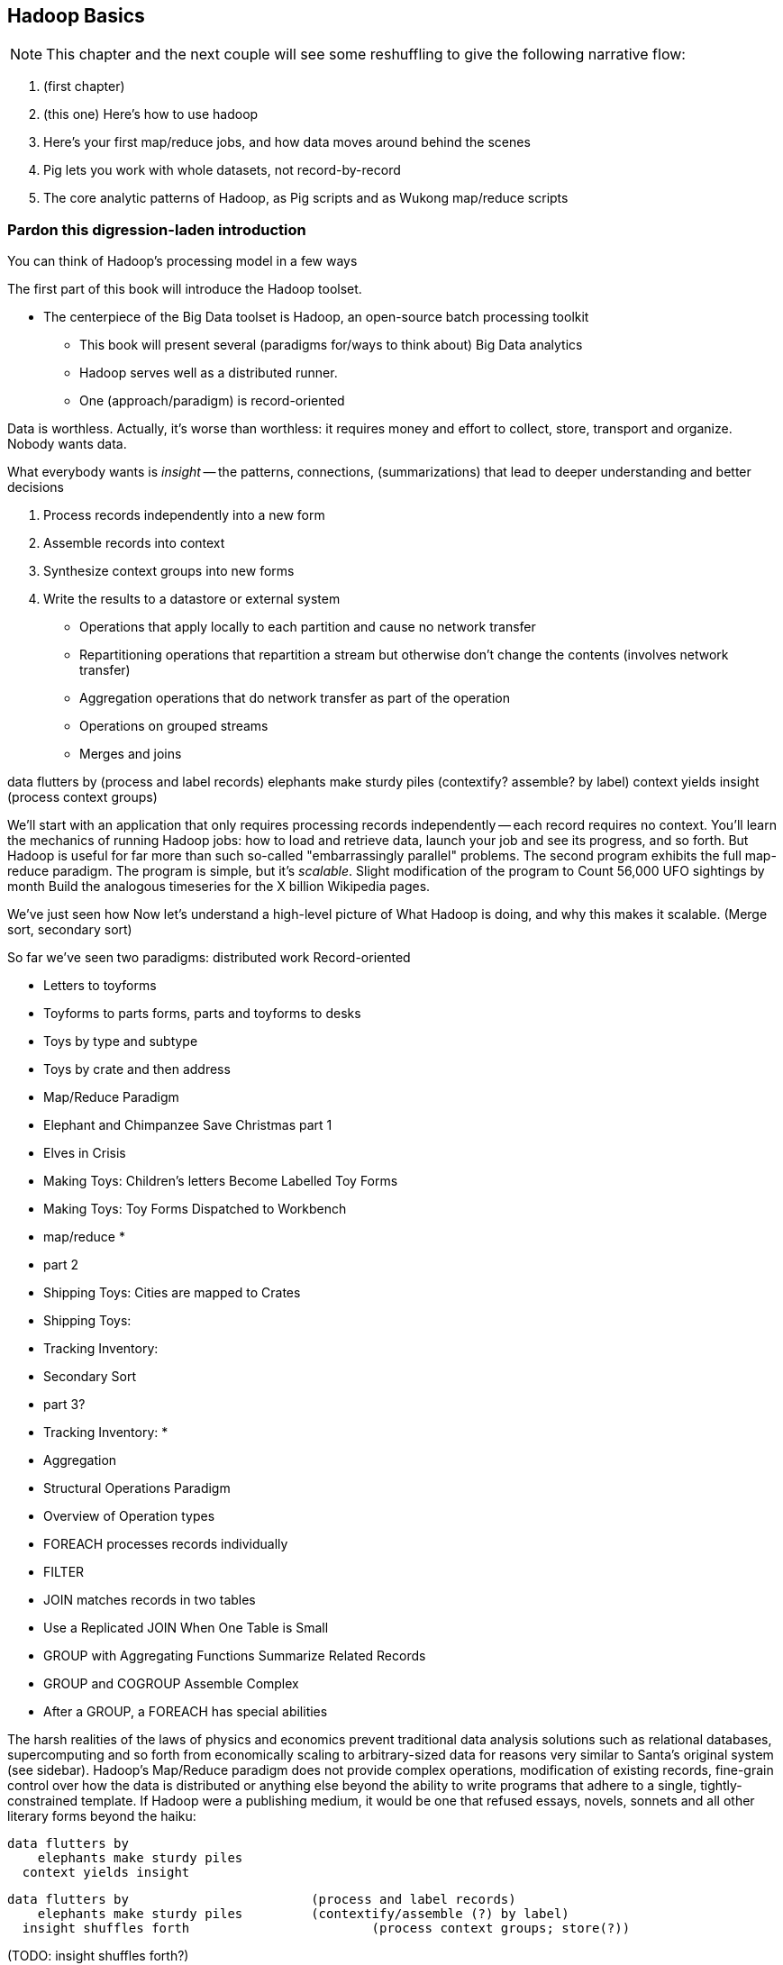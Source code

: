 [[simple_transform]]
== Hadoop Basics

NOTE: This chapter and the next couple will see some reshuffling to give the following narrative flow:

1. (first chapter)
2. (this one) Here's how to use hadoop
3. Here's your first map/reduce jobs, and how data moves around behind the scenes
4. Pig lets you work with whole datasets, not record-by-record
5. The core analytic patterns of Hadoop, as Pig scripts and as Wukong map/reduce scripts

=== Pardon this digression-laden introduction

You can think of Hadoop's processing model in a few ways

The first part of this book will introduce the Hadoop toolset.

- The centerpiece of the Big Data toolset is Hadoop, an open-source batch processing toolkit

* This book will present several (paradigms for/ways to think about) Big Data analytics
* Hadoop serves well as a distributed runner.
* One (approach/paradigm) is record-oriented

Data is worthless. Actually, it's worse than worthless: it requires money and effort to collect, store, transport and organize. Nobody wants data.

What everybody wants is _insight_ -- the patterns, connections, (summarizations) that lead to deeper understanding and better decisions

1. Process records independently into a new form
2. Assemble records into context
3. Synthesize context groups into new forms
4. Write the results to a datastore or external system

* Operations that apply locally to each partition and cause no network transfer
* Repartitioning operations that repartition a stream but otherwise don't change the contents (involves network transfer)
* Aggregation operations that do network transfer as part of the operation
* Operations on grouped streams
* Merges and joins

data flutters by              (process and label records)
elephants make sturdy piles   (contextify? assemble? by label)
context yields insight        (process context groups)

We'll start with an application that only requires processing records independently -- each record requires no context. 
You'll learn the mechanics of running Hadoop jobs: how to load and retrieve data, launch your job and see its progress, and so forth.
But Hadoop is useful for far more than such
 so-called "embarrassingly parallel" problems.
The second program exhibits the full map-reduce paradigm.
The program is simple, but it's _scalable_. Slight modification of the program to 
Count 56,000 UFO sightings by month
  Build the analogous timeseries for the X billion Wikipedia pages.

We've just seen how
 Now let's understand a high-level picture of
  What Hadoop is doing, and why this makes it scalable.
(Merge sort, secondary sort)

So far we've seen two paradigms: distributed work 
Record-oriented

* Letters to toyforms
* Toyforms to parts forms, parts and toyforms to desks
* Toys by type and subtype
* Toys by crate and then address

* Map/Reduce Paradigm
    * Elephant and Chimpanzee Save Christmas part 1
        * Elves in Crisis
        *  Making Toys: Children's letters Become Labelled Toy Forms
        * Making Toys: Toy Forms Dispatched to Workbench
    * map/reduce
        * 
    * part 2
        * Shipping Toys: Cities are mapped to Crates
        * Shipping Toys: 
        * Tracking Inventory: 
    * Secondary Sort
    * part 3?
        * Tracking Inventory: 
        * 
    * Aggregation
* Structural Operations Paradigm
    * Overview of Operation types
    * FOREACH processes records individually
    * FILTER 
    * JOIN matches records in two tables
    * Use a Replicated JOIN When One Table is Small
    * GROUP with Aggregating Functions Summarize Related Records
    * GROUP and COGROUP Assemble Complex
    * After a GROUP, a FOREACH has special abilities


The harsh realities of the laws of physics and economics prevent traditional data analysis solutions such as relational databases, supercomputing and so forth from economically scaling to arbitrary-sized data for reasons very similar to Santa's original system (see sidebar).  Hadoop's Map/Reduce paradigm does not provide complex operations, modification of existing records, fine-grain control over how the data is distributed or anything else beyond the ability to write programs that adhere to a single, tightly-constrained template.  If Hadoop were a publishing medium, it would be one that refused essays, novels, sonnets and all other literary forms beyond the haiku:

      data flutters by
          elephants make sturdy piles
        context yields insight 

    data flutters by              		(process and label records)
        elephants make sturdy piles   	(contextify/assemble (?) by label)
      insight shuffles forth        		(process context groups; store(?))

(TODO: insight shuffles forth?)

Our Map/Reduce haiku illustrates Hadoop's template:  

1. The Mapper portion of your script processes records, attaching a label to each. 
2. Hadoop assembles those records into context groups according to their label.
3. The Reducer portion of your script processes those context groups and writes them to a data store or external system.  

What is remarkable is that from this single primitive, we can construct the familiar relational operations (such as GROUPs and ROLLUPs) of traditional databases, many machine-learning algorithms, matrix and graph transformations and the rest of the advanced data analytics toolkit.  In the next two chapters, we will demonstrate high-level relational operations and illustrate the Map/Reduce patterns they express.  In order to understand the performance and reasoning behind those patterns, let's first understand the motion of data within a Map/Reduce job.

=== The Map Phase Processes and Labels Records Individually

The Map phase receives 0, 1 or many records individually, with no guarantees from Hadoop about their numbering, order or allocation.  (FOOTNOTE: In special cases, you may know that your input bears additional guarantees -- for example, the MERGE/JOIN described in Chapter (TODO:  REF) requires its inputs to be in total sorted order. It is on you, however, to enforce and leverage those special properties.)  Hadoop does guarantee that every record arrives in whole to exactly one Map task and that the job will only succeed if every record is processed without error.  

The Mapper receives those records sequentially -- it must fully process one before it receives the next -- and can emit 0, 1 or many inputs of any shape or size.  The chimpanzees working on the SantaCorp project received letters but dispatched toy forms.  Julia's thoughtful note produced two toy forms, one for her doll and one for Joe's robot, while the spam letter produced no toy forms.  Hadoop's 'distcp' utility, used to copy data from cluster to cluster, takes this to a useful extreme:  Each Mapper's input is a remote file to fetch.  Its action is to write that file's contents directly to the HDFS as a Datanode client and its output is a summary of what it transferred.  

The right way to bring in data from an external resource is by creating a custom loader or input format (see the chapter on Advanced Pig (TODO:  REF)), which decouples loading data from processing data and allows Hadoop to intelligently manage tasks.  The poor-man's version of a custom loader, useful for one-offs, is to prepare a small number of file names, URLs, database queries or other external handles as input and emit the corresponding contents.  

Please be aware, however, that it is only appropriate to access external resources from within a Hadoop job in exceptionally rare cases.  Hadoop processes data in batches, which means failure of a single record results in the retry of the entire batch.  It also means that when the remote resource is unavailable or responding sluggishly, Hadoop will spend several minutes and unacceptably many retries before abandoning the effort.  Lastly, Hadoop is designed to drive every system resource at its disposal to its performance limit.  (FOOTNOTE: We will drive this point home in the chapter on Event Log Processing (TODO:  REF), where we will stress test a web server to its performance limit by replaying its request logs at full speed.)

While a haiku with only its first line is no longer a haiku, a Hadoop job with only a Mapper is a perfectly acceptable Hadoop job, as you saw in the Pig Latin translation example.  In such cases, each Map Task's output is written directly to the HDFS, one file per Map Task, as you've seen.  Such jobs are only suitable, however, for so-called "embarrassingly parallel problems" -- where each record can be processed on its own with no additional context.  

The Map stage in a Map/Reduce job has a few extra details.  It is responsible for labeling the processed records for assembly into context groups.  Hadoop files each record into the equivalent of the pigmy elephants' file folders:  an in-memory buffer holding each record in sorted order.  There are two additional wrinkles, however, beyond what the pigmy elephants provide.  First, the Combiner feature lets you optimize certain special cases by preprocessing partial context groups on the Map side; we will describe these more in a later chapter (TODO:  REF). Second, if the sort buffer reaches or exceeds a total count or size threshold, its contents are "spilled" to disk and subsequently merge/sorted to produce the Mapper's proper output.  

=== SIDEBAR: What's Fast At High Scale


image::images/02-Throughput-and-Cost-for-Compute-Primitives-aka-Numbers-Every-Programmer-Should-Know.png[Throughput and Cost for Compute Primitives -- the "Numbers Every Programmer Should Know"]

image::images/02-Cost-to-Host-and-Serve-1TB.png[Cost to Host and Serve One Billion 1kB Records (1 TB)]

The table at the right (TODO:  REF) summarizes the 2013 values for Peter Norvig's http://norvig.com/21-days.html#answers["Numbers Every Programmer Should Know."]   -- the length of time for each computation primitive on modern hardware.  We've listed the figures several different ways: as latency (time to execute); as the number of 500-byte records that could be processed in an hour (TODO: day), if that operation were the performance bottleneck of your process; and as an amount of money to process one billion records of 500-byte each on commodity hardware.  Big Data requires high volume, high throughput computing, so our principle bound is the speed at which data can be read from and stored to disk.  What is remarkable is that with the current state of technology, most of the other operations are slammed to one limit or the other:  either bountifully unconstraining or devastatingly slow.  That lets us write down the following "rules for performance at scale:"

* High throughput programs cannot run faster than x (TODO:  Insert number)
* Data can be streamed to and from disk at x GB per hour (x records per hour, y records per hour, z dollars per billion records) (TODO:  insert numbers)
* High throughput programs cannot run faster than that but not run an order of magnitude slower.
* Data streams over the network at the same rate as disk.
* Memory access is infinitely fast.
* CPU is fast enough to not worry about except in the obvious cases where it is not.
* Random access (seeking to individual records) on disk is unacceptably slow.
* Network requests for data (anything involving a round trip) is infinitely slow.
* Disk capacity is free.
* CPU and network transfer costs are cheap.
* Memory is expensive and cruelly finite.  For most tasks, available memory is either all of your concern or none of your concern.

Now that you know how Hadoop moves data around, you can use these rules to explain its remarkable scalability.  

1. Mapper streams data from disk and spills it back to disk; cannot go faster than that.
2. In between, your code processes the data
3. If your unwinding proteins or multiplying matrices are otherwise CPU or memory bound, Hadoop at least will not get in your way; the typical Hadoop job can process records as fast as they are streamed.
4. Spilled records are sent over the network and spilled back to disk; again, cannot go faster than that.


That leaves the big cost of most Hadoop jobs: the midstream merge-sort. Spilled blocks are merged in several passes (at the Reducer and sometimes at the Mapper) as follows. Hadoop begins streaming data from each of the spills in parallel.  Under the covers, what this means is that the OS is handing off the contents of each spill as blocks of memory in sequence.  It is able to bring all its cleverness to bear, scheduling disk access to keep the streams continually fed as rapidly as each is consumed.  

Hadoop's actions are fairly straightforward.  Since the spills are each individually sorted, at every moment the next (lowest ordered) record to emit is guaranteed to be the next unread record from one of its streams.  It continues in this way, eventually merging each of its inputs into an unbroken output stream to disk.  The memory requirements -- the number of parallel streams times the buffer size per stream -- are manageable and the CPU burden is effectively nil, so the merge/sort as well runs at the speed of streaming to disk.  

At no point does the Hadoop framework require a significant number of seeks on disk or requests over the network.  

is individually sorted, the first (lowest ordered record) in the merged stream to emit is guaranteed to be the lowest ordered record in one of its input streams.  




Introduce the chapter to the reader
* take the strands from the last chapter, and show them braided together
* in this chapter, you'll learn .... OR ok we're done looking at that, now let's xxx
* Tie the chapter to the goals of the book, and weave in the larger themes
* perspective, philosophy, what we'll be working, a bit of repositioning, a bit opinionated, a bit personal.

=== Chimpanzee and Elephant Start a Business ===

A few years back, two friends -- JT, a gruff silverback chimpanzee, and Nanette, a meticulous matriarch elephant -- decided to start a business. As you know, Chimpanzees love nothing more than sitting at keyboards processing and generating text. Elephants have a prodigious ability to store and recall information, and will carry huge amounts of cargo with great determination. This combination of skills impressed a local publishing company enough to earn their first contract, so Chimpanzee and Elephant Corporation (C&E Corp for short) was born.

The publishing firm’s project was to translate the works of Shakespeare into every language known to man, so JT and Nanette devised the following scheme.  Their crew set up a large number of cubicles, each with one elephant-sized desk and one or more chimp-sized desks, and a command center where JT and Nanette can coordinate the action. As with any high-scale system, each member of the team has a single responsibility to perform. The task of a chimpanzee is simply to read a set of passages, and type out the corresponding text in a new language. The cubicle's librarian elephant maintains a neat set of scrolls, according to a scheme Nanette devised, with each scroll holding a passage to translate or some passage's translated result.

JT acts as foreman for the chimpanzees. When each worker clocks in for the day, they check with JT, who hands off the day's translation manual and the name of a passage to translate. Throughout the day, as each chimp completes their assigned passage, they radio in to JT, who names the next passage to translate. Nanette, meanwhile, serves as chief librarian. She keeps a card catalog that lists, for every book, the location and essential characteristics of the various scrolls that maintain its contents.

JT and Nanette work wonderfully together -- JT rambunctiously barking orders, Nanette peacefully gardening her card catalog -- and subtly improve the efficiency of their team in a variety of ways. We'll look closely at their bag of tricks later in the book (TODO ref) but here are two. The most striking thing any visitor to the worksite will notice is how _calm_ everything is. One reason for this is Nanette's filing scheme, which designates each book passage to be stored by multiple elephants. Nanette quietly advises JT of each passage's location, allowing him to almost always assign his chimpanzees a passage held by the librarian in their cubicle. In turn, when an elephant receives a freshly-translated scroll, she makes two photocopies and dispatches them to two other cubicles. The hallways contain a stately parade of pygmy elephants, each carrying an efficient load; the only traffic consists of photocopied scrolls to store and the occasional non-cubicle-local assignment.

The other source of calm is on the part of their clients, who know that when Nanette's on the job, their archives are safe -- the words of Shakespeare will retain their eternal form footnote:[When Nanette is not on the job, it's a total meltdown -- a story for much later in the book. But you'd be wise to always take extremely good care of the Nanettes in your life.] To ensure that no passage is never lost, the librarians on Nanette's team send regular reports on the scrolls they maintain. If ever an elephant doesn't report in (whether it stepped out for an hour or left permanently), Nanette identifies the scrolls designated for that elephant and commissions the various librarians who hold other replicas of that scroll to make and dispatch fresh copies. Each scroll also bears a check of authenticity validating that photocopying, transferring its contents or even mouldering on the shelf has caused no loss of fidelity. Her librarians regularly recalculate those checks and include them in their reports, so if even a single letter on a scroll has been altered, Nanette can commission a new replica at once.

=== Map-only Jobs: Process Records Individually ===

We might not be as clever as JT's multilingual chimpanzees, but even we can translate text into Pig Latin. For the unfamiliar, here's how to http://en.wikipedia.org/wiki/Pig_latin#Rules[translate standard English into Pig Latin]:

* If the word begins with a consonant-sounding letter or letters, move them to the end of the word adding "ay": "happy" becomes "appy-hay", "chimp" becomes "imp-chay" and "yes" becomes "es-yay".
* In words that begin with a vowel, just append the syllable "way": "another" becomes "another-way", "elephant" becomes "elephant-way".

<<pig_latin_translator>> is our first Hadoop job, a program that translates plain text files into Pig Latin. It's written in Wukong, a simple library to rapidly develop big data analyses. Like the chimpanzees, it is single-concern: there's nothing in there about loading files, parallelism, network sockets or anything else. Yet you can run it over a text file from the commandline -- or run it over petabytes on a cluster (should you for whatever reason have a petabyte of text crying out for pig-latinizing).


[[pig_latin_translator]]
.Pig Latin translator, actual version
----
    CONSONANTS   = "bcdfghjklmnpqrstvwxz"
    UPPERCASE_RE = /[A-Z]/
    PIG_LATIN_RE = %r{
      \b                  # word boundary
      ([#{CONSONANTS}]*)  # all initial consonants
      ([\w\']+)           # remaining wordlike characters
      }xi

    each_line do |line|
      latinized = line.gsub(PIG_LATIN_RE) do
        head, tail = [$1, $2]
        head       = 'w' if head.blank?
        tail.capitalize! if head =~ UPPERCASE_RE
        "#{tail}-#{head.downcase}ay"
      end
      yield(latinized)
    end
----

[[pig_latin_translator]]
.Pig Latin translator, pseudocode
----
    for each line,
      recognize each word in the line and change it as follows:
        separate the head consonants (if any) from the tail of the word
	if there were no initial consonants, use 'w' as the head
        give the tail the same capitalization as the word
        change the word to "{tail}-#{head}ay"
      end
      emit the latinized version of the line
    end
----

.Ruby helper
****
* The first few lines define "regular expressions" selecting the initial characters (if any) to move. Writing their names in ALL CAPS makes them be constants.
* Wukong calls the `each_line do ... end` block with each line; the `|line|` part puts it in the `line` variable.
* the `gsub` ("globally substitute") statement calls its `do ... end` block with each matched word, and replaces that word with the last line of the block.
* `yield(latinized)` hands off the `latinized` string for wukong to output
****

It's best to begin developing jobs locally on a subset of data. Run your Wukong script directly from your terminal's commandline:

    wu-local examples/text/pig_latin.rb data/magi.txt -

The `-` at the end tells wukong to send its results to standard out (STDOUT) rather than a file -- you can pipe its output into other unix commands or Wukong scripts. In this case, there is no consumer and so the output should appear on your terminal screen. The last line should read:

    Everywhere-way ey-thay are-way isest-way. Ey-thay are-way e-thay agi-may.

That's what it looks like when a `cat` is feeding the program data; let's see how it works when an elephant sets the pace.

==== Transfer Data to the Cluster ====

_Note: this assumes you have a working Hadoop installation, however large or small, running in distributed mode. Appendix 1 (TODO REF) lists resources for acquiring one._

Hadoop jobs run best reading data from the Hadoop Distributed File System (HDFS). To copy the data onto the cluster, run these lines:

    hadoop fs -mkdir ./data
    hadoop fs -put   wukong_example_data/text ./data/

These commands understand `./data/text` to be a path on the HDFS, not your local disk; the dot `.` is treated as your HDFS home directory (use it as you would `~` in Unix.). The `wu-put` command, which takes a list of local paths and copies them to the HDFS, treats its final argument as an HDFS path by default, and all the preceding paths as being local.

==== Run the Job on the Cluster ====

First, let's test on the same tiny little file we used at the commandline.
// Make sure to notice how much _longer_ it takes this elephant to squash a flea than it took to run without Hadoop.

    wukong launch examples/text/pig_latin.rb ./data/text/magi.txt ./output/latinized_magi

TODO: something about what the reader can expect to see on screen

While the script outputs a bunch of happy robot-ese to your screen, open up the jobtracker in your browser window by visiting `http://hostname_of_jobtracker:50030`. The job should appear on the jobtracker window within a few seconds -- likely in more time than the whole job took to complete. You will see (TODO describe jobtracker job overview).

You can compare its output to the earlier by running

    hadoop fs -cat ./output/latinized_magi/\*

That command, like the Unix ‘cat’ command, dumps the contents of a file to standard out, so you can pipe it into any other command line utility.  It produces the full contents of the file, which is what you would like for use within scripts but if your file is hundreds of MB large, as HDFS files typically are, dumping its entire contents to your terminal screen is ill appreciated.  We typically, instead, use the Unix ‘head’ command to limit its output (in this case, to the first ten lines).

    hadoop fs -cat ./output/latinized_magi/\* | head -n 10

Since you wouldn't want to read a whole 10GB file just to see whether the right number of closing braces come at the end, there is also a `hadoop fs -tail` command that dumps the terminal one kilobyte of a file.

Here's what the head and tail of your output should contain:

    TODO screenshot of hadoop fs -cat ./output/latinized_magi/\* | head -n 10
    TODO screenshot of hadoop fs -tail ./output/latinized_magi/\*

=== Map/Reduce

As a demonstration, let's find out when aliens like to visit the planet earth. Here is a Wukong script to processes the UFO dataset to find the aggregate number of sightings per month:

----
DEFINE MODEL FOR INPUT RECORDS
MAPPER EXTRACTS MONTHS, EMITS MONTH AS KEY WITH NO VALUE
COUNTING REDUCER INCREMENTS ON EACH ENTRY IN GROUP AND EMITS TOTAL IN FINALIZED METHOD
----

To run the Wukong job, go into the (TODO: REF) directory and run

----
wu-run monthly_visit_counts.rb --reducers_count=1 /data_UFO_sightings.tsv /dataresults monthly_visit_counts-wu.tsv
----

The output shows (TODO:CODE: INSERT CONCLUSIONS).

==== Wikipedia Visitor Counts

Let’s put Pig to a sterner test.  Here’s the script above, modified to run on the much-larger Wikipedia dataset and to assemble counts by hour, not month:

EDIT TODO modified script

==== See Progress and Results

EDIT Wikipedia visitor counts, summing values -- not weather, not articles

Now let's run it on a corpus large enough to show off the power of distributed computing. Shakespeare's combined works are too small -- at (TODO find size) even the prolific bard's lifetime of work won't make Hadoop break a sweat. Luckily, we've had a good slice of humanity typing thoughts into wikipedia for several years, and the corpus containing every single wikipedia article is enough to warrant Hadoop's power (and tsoris footnote:[trouble and suffering]).

    wukong launch examples/text/pig_latin.rb ./data/text/wikipedia/wp_articles ./output/latinized_wikipedia

TODO screenshot of output, and fix up filenames

This job will take quite a bit longer to run, giving us a chance to demonstrate how to monitor its progress.  (If your cluster is so burly the job finishes in under a minute or so, quit bragging and supply enough duplicate copies of the input to grant you time.)  In the center of the Job Tracker’s view of your job, there is a table listing, for Mappers and Reducers, the number of tasks pending (waiting to be run), running, complete, killed (terminated purposefully not by error) and failed (terminated due to failure).

The most important numbers to note are the number of running tasks (there should be some unless your job is finished or the cluster is congested) and the number of failed tasks (for a healthy job on a healthy cluster, there should never be any).  Don't worry about killed tasks; for reasons we'll explain later on, it's OK if a few appear late in a job. We will describe what to do when there are failing attempts later in the section on debugging Hadoop jobs (TODO:  REF), but in this case, there shouldn't be any.  Clicking on the number of running Map tasks will take you to a window that lists all running attempts (and similarly for the other categories). On the completed tasks listing, note how long each attempt took; for the Amazon M3.xlarge machines we used, each attempt took about x seconds (TODO: correct time and machine size). There is a lot of information here, so we will pick this back up in chapter (TODO ref), but the most important indicator is that your attempts complete in a uniform and reasonable length of time. There could be good reasons why you might find task 00001 to still be running after five minutes while other attempts have been finishing in ten seconds, but if that's not what you thought would happen you should dig deeper footnote:[A good reason is that task 00001's input file was compressed in a non-splittable format and is 40 times larger than the rest of the files. A bad reason is that task 00001 is trying to read from a failing-but-not-failed datanode, or has a corrupted record that is sending the XML parser into recursive hell. The good reasons you can always predict from the data itself; otherwise assume it's a bad reason].

You should get in the habit of sanity-checking the number of tasks and the input and output sizes at each job phase for the jobs you write. In this case, the job should ultimately require x Map tasks, no Reduce tasks and on our x machine cluster, it completed in x minutes. For this input, there should be one Map task per HDFS block, x GB of input with the typical one-eighth GB block size, means there should be 8x Map tasks.  Sanity checking the figure will help you flag cases where you ran on all the data rather than the one little slice you intended or vice versa; to cases where the data is organized inefficiently; or to deeper reasons that will require you to flip ahead to chapter (TODO:  REF).

Annoyingly, the Job view does not directly display the Mapper input data, only the cumulative quantity of data per source, which is not always an exact match.  Still, the figure for HDFS bytes read should closely match the size given by ‘Hadoop fs -du’ (TODO: add pads to command).

You can also estimate how large the output should be, using the "Gift of the Magi" sample we ran earlier (one of the benefits of first running in local mode). That job had an input size of x bytes and an output size of y bytes, for an expansion factor of z, and there is no reason to think the expansion factor on the whole Wikipedia corpus should be much different. In fact, dividing the HDFS bytes written by the HDFS bytes read line shows an expansion factor of q.

We cannot stress enough how important it is to validate that your scripts are doing what you think they are. The whole problem of Big Data is that it is impossible to see your data in its totality.  You can spot-check your data, and you should, but without independent validations like these you're vulnerable to a whole class of common defects. This habit -- of validating your prediction of the job’s execution -- is not a crutch offered to the beginner, unsure of what will occur; it is a best practice, observed most diligently by the expert, and one every practitioner should adopt.

=== The HDFS: Highly Durable Storage Optimized for Analytics ===

The HDFS, as we hope you’ve guessed, holds the same role within Hadoop that Nanette and her team of elephants do within C&E Corp.  It ensures that your data is always available for use, never lost or degraded and organized to support efficient Map/Reduce jobs.  Files are stored on the HDFS as blocks of limited size (128 MB is a common choice).  Each block belongs to exactly one file; a file larger than the block size is stored in multiple blocks.  The blocks are stored in cooked form as regular files on one of the Datanode’s regular volumes.  (Hadoop’s decision to use regular files rather than attempting lower-level access to the disk, as many traditional databases do, helps make it remarkably portable, promotes reliability and plays to the strengths of the operating system’s finely-tuned access mechanisms.)

The HDFS typically stores multiple replicas of each block (three is the universal default, although you can adjust it per file), distributed across the cluster.  Blocks within the same file may or may not share a Datanode but replicas never do (or they would not be replicas, would they?).  The obvious reason for this replication is availability and durability -- you can depend on finding a live Datanode for any block and you can depend that, if a Datanode goes down, a fresh replica can be readily produced.

JT and Nanette’s workflow illustrates the second benefit of replication:  being able to “move the compute to the data, not [expensively] moving the data to the compute.”  Multiple replicas give the Job Tracker enough options that it can dependably assign most tasks to be “Mapper-local.”

Like Nanette, the Namenode holds no data, only a sort of file allocation table (FAT), tracking for every file the checksum responsible Datanodes and other essential characteristics of each of its blocks.  The Namenode depends on the Datanodes to report in regularly. Every three seconds, it sends a heartbeat -- a lightweight notification saying, basically, "I'm still here!". On a longer timescale, each Datanode prepares a listing of the replicas it sees on disk along with a full checksum of each replica's contents. Having the Datanode contact the Namenode is a good safeguard that it is operating regularly and with good connectivity. Conversely, the Namenode uses the heartbeat response as its opportunity to issue commands dening a struggling Datanode.

If, at any point, the Namenode finds a Datanode has not sent a heartbeat for several minutes, or if a block report shows missing or corrupted files, it will commission new copies of the affected blocks by issuing replication commands to other Datanodes as they heartbeat in.

A final prominent role the Namenode serves is to act as the public face of the HDFS.  The ‘put’ and ‘get’ commands you just ran were Java programs that made network calls to the Namenode.  There are API methods for the rest of the file system commands you would expect for use by that or any other low-level native client.  You can also access its web interface, typically by visiting port 50070 (`http://hostname.of.namenode:50070`), which gives you the crude but effective ability to view its capacity, operational status and, for the very patient, inspect the contents of the HDFS.

Sitting behind the scenes is the often-misunderstood secondary Namenode; this is not, as its name implies and as you might hope, a hot standby for the Namenode.  Unless you are using the “HA namenode” feature provided in later versions of Hadoop, if your Namenode goes down, your HDFS has gone down.  All the secondary Namenode does is perform some essential internal bookkeeping.  Apart from ensuring that it, like your Namenode, is _always_ running happily and healthily, you do not need to know anything more about the second Namenode for now.

One last essential to note about the HDFS is that its contents are immutable.  On a regular file system, every time you hit “save,” the application modifies the file in place -- on Hadoop, no such thing is permitted.  This is driven by the necessities of distributed computing at high scale but it is also the right thing to do.  Data analysis should proceed by chaining reproducible syntheses of new beliefs from input data.  If the actions you are applying change, so should the output.  This casual consumption of hard drive resources can seem disturbing to those used to working within the constraints of a single machine, but the economics of data storage are clear; it costs $0.10 per GB per month at current commodity prices, or one-tenth that for archival storage, and at least $50 an hour for the analysts who will use it.

Possibly the biggest rookie mistake made by those new to Big Data is a tendency to economize on the amount of data they store; we will try to help you break that habit.  You should be far more concerned with the amount of data you send over the network or to your CPU than with the amount of data you store and most of all, with the amount of time you spend deriving insight rather than acting on it.  Checkpoint often, denormalize when reasonable and preserve the full provenance of your results.

We'll spend the next few chapters introducing these core operations from the ground up. Let's start by joining JT and Nannette with their next client.






